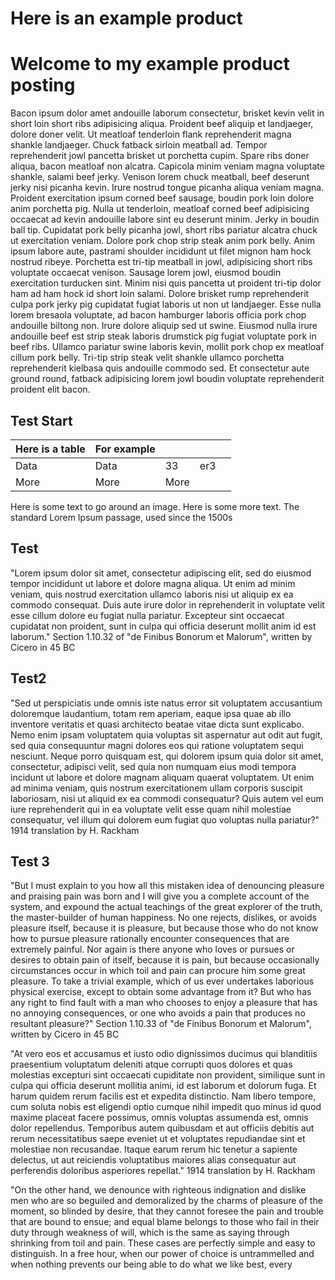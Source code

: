 * Here is an example product
[[https://c2.staticflickr.com/8/7432/10111952905_7e58ecb32f_b.jpg]]
* Welcome to my example product posting
Bacon ipsum dolor amet andouille laborum consectetur, brisket kevin velit in short loin short ribs adipisicing aliqua. Proident beef aliquip et landjaeger, dolore doner velit. Ut meatloaf tenderloin flank reprehenderit magna shankle landjaeger. Chuck fatback sirloin meatball ad. Tempor reprehenderit jowl pancetta brisket ut porchetta cupim.
Spare ribs doner aliqua, bacon meatloaf non alcatra. Capicola minim veniam magna voluptate shankle, salami beef jerky. Venison lorem chuck meatball, beef deserunt jerky nisi picanha kevin. Irure nostrud tongue picanha aliqua veniam magna.
Proident exercitation ipsum corned beef sausage, boudin pork loin dolore anim porchetta pig. Nulla ut tenderloin, meatloaf corned beef adipisicing occaecat ad kevin andouille labore sint eu deserunt minim. Jerky in boudin ball tip. Cupidatat pork belly picanha jowl, short ribs pariatur alcatra chuck ut exercitation veniam. Dolore pork chop strip steak anim pork belly.
Anim ipsum labore aute, pastrami shoulder incididunt ut filet mignon ham hock nostrud ribeye. Porchetta est tri-tip meatball in jowl, adipisicing short ribs voluptate occaecat venison. Sausage lorem jowl, eiusmod boudin exercitation turducken sint. Minim nisi quis pancetta ut proident tri-tip dolor ham ad ham hock id short loin salami. Dolore brisket rump reprehenderit culpa pork jerky pig cupidatat fugiat laboris ut non ut landjaeger. Esse nulla lorem bresaola voluptate, ad bacon hamburger laboris officia pork chop andouille biltong non. Irure dolore aliquip sed ut swine.
Eiusmod nulla irure andouille beef est strip steak laboris drumstick pig fugiat voluptate pork in beef ribs. Ullamco pariatur swine laboris kevin, mollit pork chop ex meatloaf cillum pork belly. Tri-tip strip steak velit shankle ullamco porchetta reprehenderit kielbasa quis andouille commodo sed. Et consectetur aute ground round, fatback adipisicing lorem jowl boudin voluptate reprehenderit proident elit bacon.  
** Test Start  
| Here is a table | For example |      |     |   |
|-----------------+-------------+------+-----+---|
| Data            | Data        |   33 | er3 |   |
| More            | More        | More |     |   |

Here is some text to go around an image.
[[http://farm3.staticflickr.com/2872/9128090868_9e6042d445_m.jpg]]
Here is some more text.
The standard Lorem Ipsum passage, used since the 1500s

** Test
"Lorem ipsum dolor sit amet, consectetur adipiscing elit, sed do eiusmod tempor incididunt ut labore et dolore magna aliqua. Ut enim ad minim veniam, quis nostrud exercitation ullamco laboris nisi ut aliquip ex ea commodo consequat. Duis aute irure dolor in reprehenderit in voluptate velit esse cillum dolore eu fugiat nulla pariatur. Excepteur sint occaecat cupidatat non proident, sunt in culpa qui officia deserunt mollit anim id est laborum."
Section 1.10.32 of "de Finibus Bonorum et Malorum", written by Cicero in 45 BC

** Test2
"Sed ut perspiciatis unde omnis iste natus error sit voluptatem accusantium doloremque laudantium, totam rem aperiam, eaque ipsa quae ab illo inventore veritatis et quasi architecto beatae vitae dicta sunt explicabo. Nemo enim ipsam voluptatem quia voluptas sit aspernatur aut odit aut fugit, sed quia consequuntur magni dolores eos qui ratione voluptatem sequi nesciunt. Neque porro quisquam est, qui dolorem ipsum quia dolor sit amet, consectetur, adipisci velit, sed quia non numquam eius modi tempora incidunt ut labore et dolore magnam aliquam quaerat voluptatem. Ut enim ad minima veniam, quis nostrum exercitationem ullam corporis suscipit laboriosam, nisi ut aliquid ex ea commodi consequatur? Quis autem vel eum iure reprehenderit qui in ea voluptate velit esse quam nihil molestiae consequatur, vel illum qui dolorem eum fugiat quo voluptas nulla pariatur?"
1914 translation by H. Rackham

** Test 3
"But I must explain to you how all this mistaken idea of denouncing pleasure and praising pain was born and I will give you a complete account of the system, and expound the actual teachings of the great explorer of the truth, the master-builder of human happiness. No one rejects, dislikes, or avoids pleasure itself, because it is pleasure, but because those who do not know how to pursue pleasure rationally encounter consequences that are extremely painful. Nor again is there anyone who loves or pursues or desires to obtain pain of itself, because it is pain, but because occasionally circumstances occur in which toil and pain can procure him some great pleasure. To take a trivial example, which of us ever undertakes laborious physical exercise, except to obtain some advantage from it? But who has any right to find fault with a man who chooses to enjoy a pleasure that has no annoying consequences, or one who avoids a pain that produces no resultant pleasure?"
Section 1.10.33 of "de Finibus Bonorum et Malorum", written by Cicero in 45 BC

"At vero eos et accusamus et iusto odio dignissimos ducimus qui blanditiis praesentium voluptatum deleniti atque corrupti quos dolores et quas molestias excepturi sint occaecati cupiditate non provident, similique sunt in culpa qui officia deserunt mollitia animi, id est laborum et dolorum fuga. Et harum quidem rerum facilis est et expedita distinctio. Nam libero tempore, cum soluta nobis est eligendi optio cumque nihil impedit quo minus id quod maxime placeat facere possimus, omnis voluptas assumenda est, omnis dolor repellendus. Temporibus autem quibusdam et aut officiis debitis aut rerum necessitatibus saepe eveniet ut et voluptates repudiandae sint et molestiae non recusandae. Itaque earum rerum hic tenetur a sapiente delectus, ut aut reiciendis voluptatibus maiores alias consequatur aut perferendis doloribus asperiores repellat."
1914 translation by H. Rackham

"On the other hand, we denounce with righteous indignation and dislike men who are so beguiled and demoralized by the charms of pleasure of the moment, so blinded by desire, that they cannot foresee the pain and trouble that are bound to ensue; and equal blame belongs to those who fail in their duty through weakness of will, which is the same as saying through shrinking from toil and pain. These cases are perfectly simple and easy to distinguish. In a free hour, when our power of choice is untrammelled and when nothing prevents our being able to do what we like best, every 
